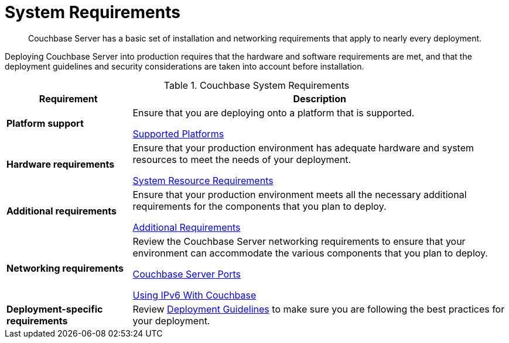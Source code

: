 = System Requirements
:description: Couchbase Server has a basic set of installation and networking requirements that apply to nearly every deployment.

[abstract]
{description}

Deploying Couchbase Server into production requires that the hardware and software requirements are met, and that the deployment guidelines and security considerations are taken into account before installation.

.Couchbase System Requirements
[cols="1,3"]
|===
| Requirement | Description

| *Platform support*
| Ensure that you are deploying onto a platform that is supported.

xref:install-platforms.adoc[Supported Platforms]

| *Hardware requirements*
| Ensure that your production environment has adequate hardware and system resources to meet the needs of your deployment.

xref:pre-install.adoc[System Resource Requirements]

| *Additional requirements*
| Ensure that your production environment meets all the necessary additional requirements for the components that you plan to deploy.

xref:install-environments.adoc[Additional Requirements]

| *Networking requirements*
| Review the Couchbase Server networking requirements to ensure that your environment can accommodate the various components that you plan to deploy.

xref:install-ports.adoc[Couchbase Server Ports]

xref:ipv6-setup.adoc[Using IPv6 With Couchbase]

| *Deployment-specific requirements*
| Review xref:install-production-deployment.adoc[Deployment Guidelines] to make sure you are following the best practices for your deployment.
|===
